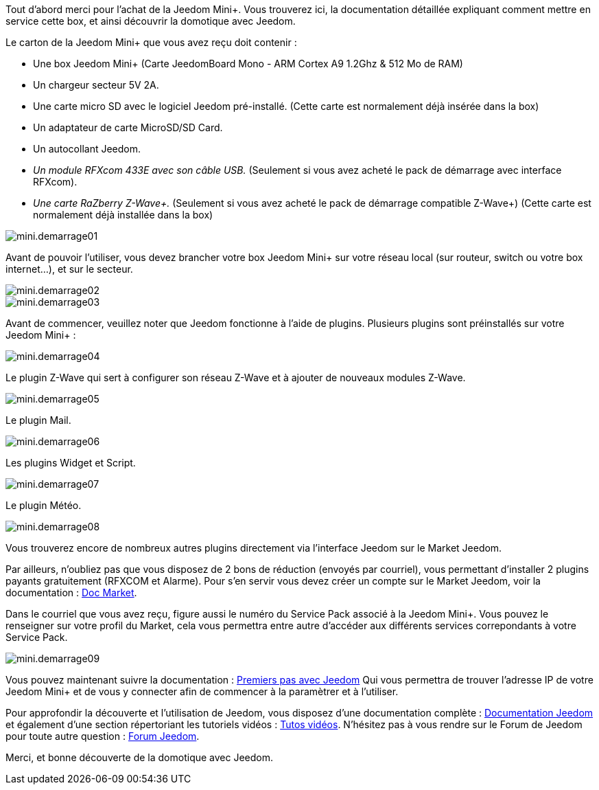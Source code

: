 :icons: font

Tout d'abord merci pour l'achat de la Jeedom Mini+. Vous trouverez ici, la documentation détaillée expliquant comment mettre en service cette box, et ainsi découvrir la domotique avec Jeedom.

Le carton de la Jeedom Mini+ que vous avez reçu doit contenir :

*   Une box Jeedom Mini+ (Carte JeedomBoard Mono - ARM Cortex A9 1.2Ghz & 512 Mo de RAM)
*   Un chargeur secteur 5V 2A.
*   Une carte micro SD avec le logiciel Jeedom pré-installé. (Cette carte est normalement déjà insérée dans la box)
*   Un adaptateur de carte MicroSD/SD Card.
*   Un autocollant Jeedom.
*   _Un module RFXcom 433E avec son câble USB._ (Seulement si vous avez acheté le pack de démarrage avec interface RFXcom).
*   _Une carte RaZberry Z-Wave+._ (Seulement si vous avez acheté le pack de démarrage compatible Z-Wave+) (Cette carte est normalement déjà installée dans la box)

image::../images/mini.demarrage01.png[]

Avant de pouvoir l'utiliser, vous devez brancher votre box Jeedom Mini+ sur votre réseau local (sur routeur, switch ou votre box internet...), et sur le secteur.

image::../images/mini.demarrage02.png[]

image::../images/mini.demarrage03.png[]

Avant de commencer, veuillez noter que Jeedom fonctionne à l'aide de plugins. Plusieurs plugins sont préinstallés sur votre Jeedom Mini+ :

image::../images/mini.demarrage04.png[]

Le plugin Z-Wave qui sert à configurer son réseau Z-Wave et à ajouter de nouveaux modules Z-Wave.

image::../images/mini.demarrage05.png[]

Le plugin Mail.

image::../images/mini.demarrage06.png[]

Les plugins Widget et Script.

image::../images/mini.demarrage07.png[]

Le plugin Météo.

image::../images/mini.demarrage08.png[]

Vous trouverez encore de nombreux autres plugins directement via l'interface Jeedom sur le Market Jeedom.

Par ailleurs, n'oubliez pas que vous disposez de 2 bons de réduction (envoyés par courriel), vous permettant d'installer 2 plugins payants gratuitement (RFXCOM et Alarme). Pour s'en servir vous devez créer un compte sur le Market Jeedom, voir la documentation : https://jeedom.fr/doc_market.php[Doc Market].

Dans le courriel que vous avez reçu, figure aussi le numéro du Service Pack associé à la Jeedom Mini+. Vous pouvez le renseigner sur votre profil du Market, cela vous permettra entre autre d'accéder aux différents services correpondants à votre Service Pack.

image::../images/mini.demarrage09.png[]

Vous pouvez maintenant suivre la documentation : 
https://www.jeedom.fr/doc/documentation/premiers-pas/fr_FR/doc-premiers-pas.html[Premiers pas avec Jeedom] Qui vous permettra de trouver l'adresse IP de votre Jeedom Mini+ et de vous y connecter afin de commencer à la paramètrer et à l'utiliser.

Pour approfondir la découverte et l'utilisation de Jeedom, vous disposez d'une documentation complète : https://jeedom.fr/doc[Documentation Jeedom] et également d'une section répertoriant les tutoriels vidéos : https://jeedom.fr/video.php[Tutos vidéos]. N'hésitez pas à vous rendre sur le Forum de Jeedom pour toute autre question : https://forum.jeedom.fr/[Forum Jeedom].

Merci, et bonne découverte de la domotique avec Jeedom.